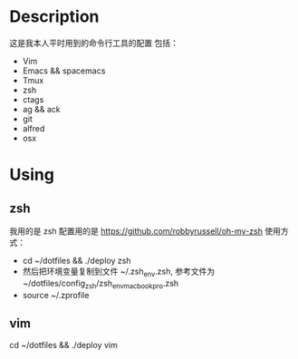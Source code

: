 * Description
这是我本人平时用到的命令行工具的配置
包括：
- Vim
- Emacs && spacemacs
- Tmux
- zsh
- ctags
- ag && ack
- git
- alfred
- osx
* Using
** zsh
我用的是 zsh
配置用的是 https://github.com/robbyrussell/oh-my-zsh
使用方式：

- cd ~/dotfiles && ./deploy zsh
- 然后把环境变量复制到文件 ~/.zsh_env.zsh, 参考文件为 ~/dotfiles/config_zsh/zsh_env_macbookpro.zsh
- source ~/.zprofile
** vim
cd ~/dotfiles && ./deploy vim

